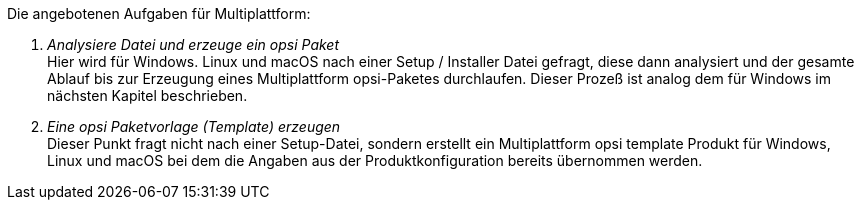 ﻿Die angebotenen Aufgaben für Multiplattform:

. _Analysiere Datei und erzeuge ein opsi Paket_ +
Hier wird für Windows. Linux und macOS nach einer Setup / Installer Datei gefragt, diese dann analysiert  und der gesamte Ablauf bis zur Erzeugung eines Multiplattform opsi-Paketes durchlaufen. Dieser Prozeß ist analog dem für Windows im nächsten Kapitel beschrieben.


. _Eine opsi Paketvorlage (Template) erzeugen_ +
Dieser Punkt fragt nicht nach einer Setup-Datei, sondern erstellt ein Multiplattform opsi template Produkt für Windows, Linux und macOS bei dem die Angaben aus der Produktkonfiguration bereits übernommen werden.
